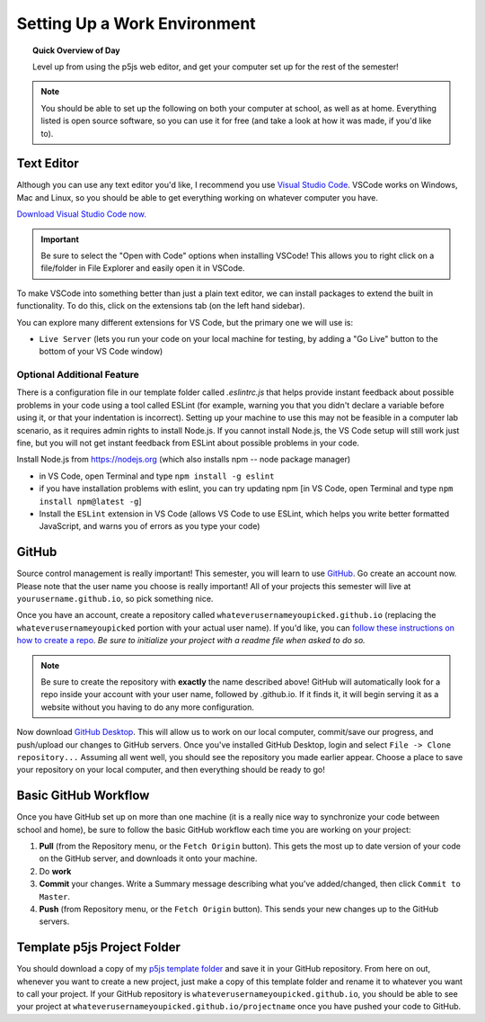 Setting Up a Work Environment
=============================

.. topic:: Quick Overview of Day

    Level up from using the p5js web editor, and get your computer set up for the rest of the semester!


.. note:: You should be able to set up the following on both your computer at school, as well as at home. Everything listed is open source software, so you can use it for free (and take a look at how it was made, if you'd like to).


Text Editor
------------

Although you can use any text editor you'd like, I recommend you use `Visual Studio Code <https://code.visualstudio.com/>`_. VSCode works on Windows, Mac and Linux, so you should be able to get everything working on whatever computer you have.

`Download Visual Studio Code now. <https://code.visualstudio.com/>`_

.. important:: Be sure to select the "Open with Code" options when installing VSCode! This allows you to right click on a file/folder in File Explorer and easily open it in VSCode.

To make VSCode into something better than just a plain text editor, we can install packages to extend the built in functionality. To do this, click on the extensions tab (on the left hand sidebar).

.. image:: images/extensions-icon.png

You can explore many different extensions for VS Code, but the primary one we will use is:

- ``Live Server`` (lets you run your code on your local machine for testing, by adding a "Go Live" button to the bottom of your VS Code window)


Optional Additional Feature
~~~~~~~~~~~~~~~~~~~~~~~~~~~~~

There is a configuration file in our template folder called `.eslintrc.js` that helps provide instant feedback about possible problems in your code using a tool called ESLint (for example, warning you that you didn't declare a variable before using it, or that your indentation is incorrect). Setting up your machine to use this may not be feasible in a computer lab scenario, as it requires admin rights to install Node.js. If you cannot install Node.js, the VS Code setup  will still work just fine, but you will not get instant feedback from ESLint about possible problems in your code.

Install Node.js from `https://nodejs.org <https://nodejs.org>`_ (which also installs npm -- node package manager)

- in VS Code, open Terminal and type ``npm install -g eslint``
- if you have installation problems with eslint, you can try updating npm [in VS Code, open Terminal and type ``npm install npm@latest -g``]

- Install the ``ESLint`` extension in VS Code (allows VS Code to use ESLint, which helps you write better formatted JavaScript, and warns you of errors as you type your code)


GitHub
-------

Source control management is really important! This semester, you will learn to use `GitHub <https://github.com/>`_. Go create an account now. Please note that the user name you choose is really important! All of your projects this semester will live at ``yourusername.github.io``, so pick something nice.

Once you have an account, create a repository called ``whateverusernameyoupicked.github.io`` (replacing the ``whateverusernameyoupicked`` portion with your actual user name). If you'd like, you can `follow these instructions on how to create a repo <https://help.github.com/articles/creating-a-new-repository/>`_. *Be sure to initialize your project with a readme file when asked to do so.*

.. note:: Be sure to create the repository with **exactly** the name described above! GitHub will automatically look for a repo inside your account with your user name, followed by .github.io. If it finds it, it will begin serving it as a website without you having to do any more configuration.

Now download `GitHub Desktop <https://desktop.github.com/>`_. This will allow us to work on our local computer, commit/save our progress, and push/upload our changes to GitHub servers. Once you've installed GitHub Desktop, login and select ``File -> Clone repository...``  Assuming all went well, you should see the repository you made earlier appear. Choose a place to save your repository on your local computer, and then everything should be ready to go!



Basic GitHub Workflow
----------------------

Once you have GitHub set up on more than one machine (it is a really nice way to synchronize your code between school and home), be sure to follow the basic GitHub workflow each time you are working on your project:

#. **Pull** (from the Repository menu, or the ``Fetch Origin`` button). This gets the most up to date version of your code on the GitHub server, and downloads it onto your machine.
#. Do **work**
#. **Commit** your changes. Write a Summary message describing what you've added/changed, then click ``Commit to Master``.
#. **Push** (from Repository menu, or the ``Fetch Origin`` button). This sends your new changes up to the GitHub servers.


Template p5js Project Folder
-----------------------------

You should download a copy of my `p5js template folder <https://github.com/schellenberg/cs30-p5js-template/archive/refs/heads/main.zip>`_ and save it in your GitHub repository. From here on out, whenever you want to create a new project, just make a copy of this template folder and rename it to whatever you want to call your project. If your GitHub repository is ``whateverusernameyoupicked.github.io``, you should be able to see your project at ``whateverusernameyoupicked.github.io/projectname`` once you have pushed your code to GitHub.